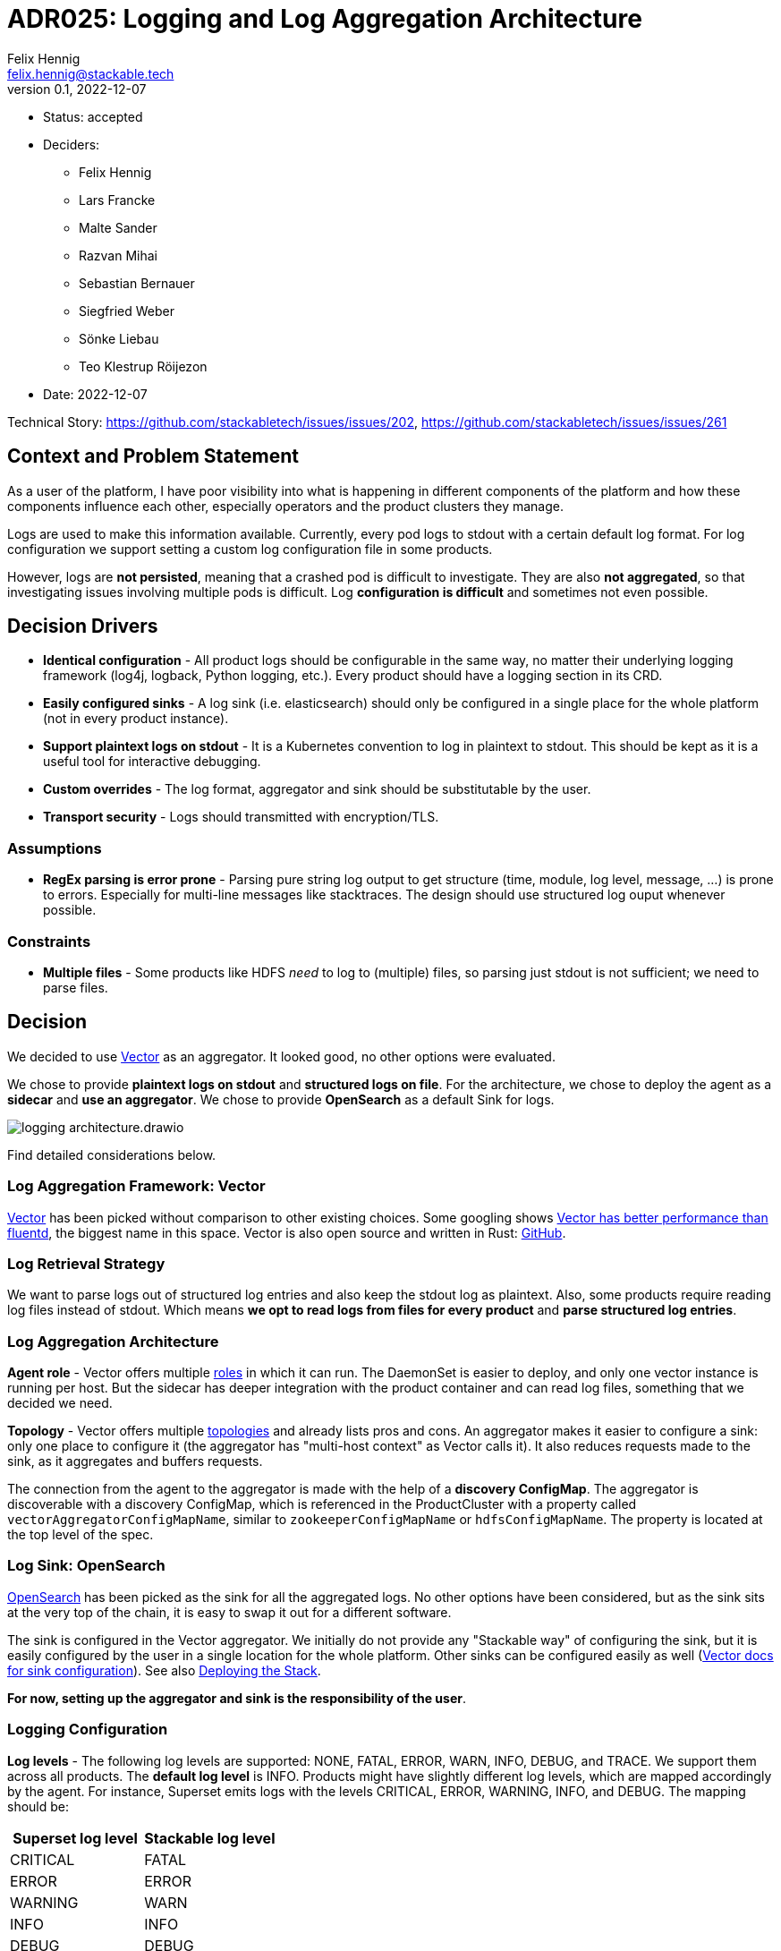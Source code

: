 = ADR025: Logging and Log Aggregation Architecture
Felix Hennig <felix.hennig@stackable.tech>
v0.1, 2022-12-07
:status: accepted

* Status: {status}
* Deciders:
** Felix Hennig
** Lars Francke
** Malte Sander
** Razvan Mihai
** Sebastian Bernauer
** Siegfried Weber
** Sönke Liebau
** Teo Klestrup Röijezon
* Date: 2022-12-07

Technical Story: https://github.com/stackabletech/issues/issues/202, https://github.com/stackabletech/issues/issues/261

== Context and Problem Statement

// Describe the context and problem statement, e.g., in free-form using two to three sentences. You may want to articulate the problem in form of a question.

As a user of the platform, I have poor visibility into what is happening in different components of the platform and how these components influence each other, especially operators and the product clusters they manage.

Logs are used to make this information available. Currently, every pod logs to stdout with a certain default log format. For log configuration we support setting a custom log configuration file in some products.

However, logs are **not persisted**, meaning that a crashed pod is difficult to investigate. They are also **not aggregated**, so that investigating issues involving multiple pods is difficult. Log **configuration is difficult** and sometimes not even possible.

== Decision Drivers

* **Identical configuration** - All product logs should be configurable in the same way, no matter their underlying logging framework (log4j, logback, Python logging, etc.). Every product should have a logging section in its CRD.
* **Easily configured sinks** - A log sink (i.e. elasticsearch) should only be configured in a single place for the whole platform (not in every product instance).
* **Support plaintext logs on stdout** - It is a Kubernetes convention to log in plaintext to stdout. This should be kept as it is a useful tool for interactive debugging.
* **Custom overrides** - The log format, aggregator and sink should be substitutable by the user.
* **Transport security** - Logs should transmitted with encryption/TLS.

=== Assumptions

* **RegEx parsing is error prone** - Parsing pure string log output to get structure (time, module, log level, message, ...) is prone to errors. Especially for multi-line messages like stacktraces. The design should use structured log ouput whenever possible.

=== Constraints

* **Multiple files** - Some products like HDFS _need_ to log to (multiple) files, so parsing just stdout is not sufficient; we need to parse files.

== Decision

We decided to use https://vector.dev/[Vector] as an aggregator. It looked good, no other options were evaluated.

We chose to provide **plaintext logs on stdout** and **structured logs on file**. For the architecture, we chose to deploy the agent as a **sidecar** and **use an aggregator**. We chose to provide **OpenSearch** as a default Sink for logs.

image::adr/logging_architecture.drawio.svg[]

Find detailed considerations below.

=== Log Aggregation Framework: Vector

https://vector.dev/[Vector] has been picked without comparison to other existing choices. Some googling shows https://medium.com/ibm-cloud/log-collectors-performance-benchmarking-8c5218a08fea[Vector has better performance than fluentd], the biggest name in this space. Vector is also open source and written in Rust: https://github.com/vectordotdev/vector[GitHub].

=== Log Retrieval Strategy

We want to parse logs out of structured log entries and also keep the stdout log as plaintext. Also, some products require reading log files instead of stdout. Which means **we opt to read logs from files for every product** and **parse structured log entries**.

[#log_aggregation_architecture]
=== Log Aggregation Architecture

**Agent role** - Vector offers multiple https://vector.dev/docs/setup/deployment/roles/#agent[roles] in which it can run. The DaemonSet is easier to deploy, and only one vector instance is running per host. But the sidecar has deeper integration with the product container and can read log files, something that we decided we need.

**Topology** - Vector offers multiple https://vector.dev/docs/setup/deployment/topologies/[topologies] and already lists pros and cons. An aggregator makes it easier to configure a sink: only one place to configure it (the aggregator has "multi-host context" as Vector calls it). It also reduces requests made to the sink, as it aggregates and buffers requests.

The connection from the agent to the aggregator is made with the help of a **discovery ConfigMap**. The aggregator is discoverable with a discovery ConfigMap, which is referenced in the ProductCluster with a property called `vectorAggregatorConfigMapName`, similar to `zookeeperConfigMapName` or `hdfsConfigMapName`. The property is located at the top level of the spec.

=== Log Sink: OpenSearch

https://opensearch.org/[OpenSearch] has been picked as the sink for all the aggregated logs. No other options have been considered, but as the sink sits at the very top of the chain, it is easy to swap it out for a different software.

The sink is configured in the Vector aggregator. We initially do not provide any "Stackable way" of configuring the sink, but it is easily configured by the user in a single location for the whole platform. Other sinks can be configured easily as well (https://vector.dev/docs/reference/configuration/sinks/[Vector docs for sink configuration]). See also <<deploying_the_stack>>.

**For now, setting up the aggregator and sink is the responsibility of the user**.

=== Logging Configuration

**Log levels** - The following log levels are supported: NONE, FATAL, ERROR, WARN, INFO, DEBUG, and TRACE. We support them across all products. The **default log level** is INFO. Products might have slightly different log levels, which are mapped accordingly by the agent. For instance, Superset emits logs with the levels CRITICAL, ERROR, WARNING, INFO, and DEBUG. The mapping should be:

[cols="1,1"]
|===
|Superset log level | Stackable log level 

|CRITICAL
| FATAL

| ERROR
| ERROR

| WARNING
| WARN

| INFO
| INFO

| DEBUG
| DEBUG

| DEBUG
| TRACE
|===

There is no TRACE log level in Superset, so if the user sets the desired log level to TRACE then it is actually set to DEBUG in Superset.

NONE is the log level to disable logging.

**Logging configuration for roles or role groups** - Like many other configuration settings, logging can be defined at role or role group level:

```yaml
spec:
  someRole:
    config:
      logging:
        ...
    roleGroups:
      default:
        logging:
          ...
      aDifferentGroup:
        logging:
          ...
```

**Configuration per container** - While we don't typically configure things at the container level, it is necessary to do so for logging. As shown below we want to be able to set log levels for specific modules or override a log configuration file entirely. This is however container specific. For example, an init container, the product container itself and the vector container are all configured in different ways, and offer different modules for which log level can be set. And because of that, log configuration needs to be specified per container.

```yaml
spec:
  vectorAggregatorConfigMapName: ...
  role:
    roleGroups:
      myFirstRoleGroup:
        config:
          logging:
            enableVectorAgent: true
            containers:
              myFirstContainer:
                loggers:
                  ROOT:
                    level: INFO
                  another.logger:
                    level: ERROR
                console:
                  levelThreshold: INFO
                file:
                  levelThreshold: WARN    
              mySecondContainer: ...
```
**Log levels per module** - We want to be able to set log levels for specific modules. This is a common feature across logging frameworks and languages.

```yaml
logging:
  enableVectorAgent: true
  containers:
    myFirstContainer:
      loggers:
        ROOT:
          level: INFO
        another.logger:
          level: ERROR
```

**Console vs. file** - We want to have different log levels (and possibly other settings) for console (stdout) and file (aggregator) output. This makes debugging easier, without also filling up the log aggregator with very chatty logs. This is also defined per container.

```yaml
logging:
  enableVectorAgent: true
  containers:
    myFirstContainer:
      console:
        levelThreshold: INFO
      file:
        levelThreshold: WARN
```

**Override everything** - The customer should be able to supply their own configuration file. Where this is placed depends on the product.

```yaml
logging:
  containers:
  myContainer:
    custom:
      configMap: nameOfMyConfigMapWithTheConfigFile
```

Like the other logging settings, this costum configuration file can be supplied per role and/or role-group.

Setting the `custom` field will disable any configurations made in `file` and `console`. (TODO maybe we can disallow this alltogether in the CRD type)

**Disable vector** - Vector should be optional, if the user wants to use their own logging system.

```yaml
logging:
  enableVectorAgent: false  # defaults to true
```

[#deploying_the_stack]
=== Deploying the Stack

The operator deploys the Vector agent as a sidecar and deploys the logging configuration for the product.

The aggregator and OpenSearch sink are deployed with a stackablectl Stack for now. The Stack also supports deploying the <<log_aggregation_architecture, aggregator ConfigMap>>. A more integrated way of deployment and configuration of the aggregator and sink is still to be defined, see <<future_work>>.

== Consequences


=== Positive

Logs across the platform (from products and operators) are **persisted** and **aggregated** in a central location. Crashed pods can be investigated, as well as issues involving multiple products.

=== Negative

* Every pod will contain a vector sidecar container, which adds overhead.
* The unified logging configuration hides product specific logging settings.

Changing a log level might lead to a pod getting restarted.

[#future_work]
== Future Work that Will Become Necessary

We will have to better integrate the deployment of the Vector aggregator and the OpenSearch sink into Stackable.

== Links

* https://vector.dev/[Vector]
* https://vector.dev/docs/setup/deployment/roles/[Vector Deployment Roles]
* https://vector.dev/docs/setup/deployment/topologies/[Vector Deployment Topologies]
